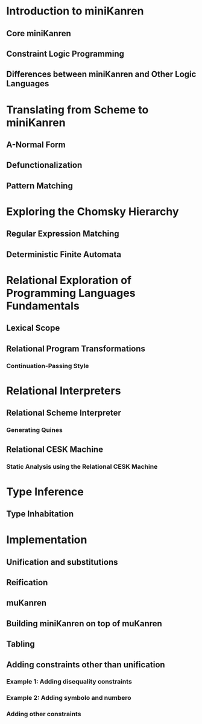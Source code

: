 * Introduction to miniKanren
** Core miniKanren
** Constraint Logic Programming
** Differences between miniKanren and Other Logic Languages
* Translating from Scheme to miniKanren
** A-Normal Form
** Defunctionalization
** Pattern Matching
* Exploring the Chomsky Hierarchy
** Regular Expression Matching
** Deterministic Finite Automata
* Relational Exploration of Programming Languages Fundamentals
** Lexical Scope
** Relational Program Transformations
*** Continuation-Passing Style
* Relational Interpreters
** Relational Scheme Interpreter
*** Generating Quines
** Relational CESK Machine
*** Static Analysis using the Relational CESK Machine
* Type Inference
** Type Inhabitation

* Implementation
** Unification and substitutions
** Reification
** muKanren
** Building miniKanren on top of muKanren
** Tabling
** Adding constraints other than unification
*** Example 1: Adding disequality constraints
*** Example 2: Adding symbolo and numbero
*** Adding other constraints

